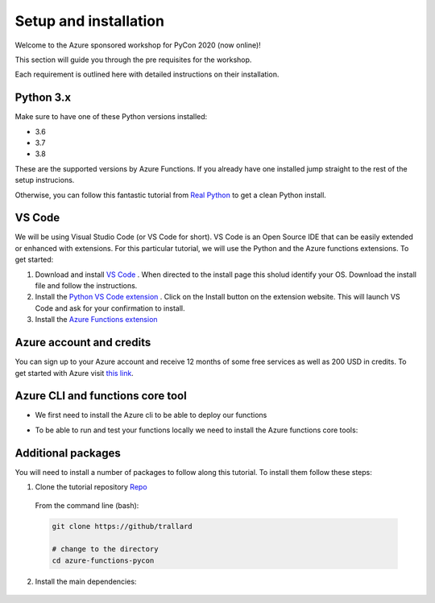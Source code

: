 Setup and installation
=========================

Welcome to the Azure sponsored workshop for PyCon 2020 (now online)!

This section will guide you through the pre requisites for the workshop.

Each requirement is outlined here with detailed instructions on their installation.

Python 3.x
------------
Make sure to have one of these Python versions installed:

- 3.6
- 3.7
- 3.8

These are the supported versions by Azure Functions. If you already have one installed jump straight to the rest of the setup instrucions.

Otherwise, you can follow this fantastic tutorial from  `Real Python <https://realpython.com/installing-python/>`_ to get a clean Python install.

VS Code
--------

We will be using Visual Studio Code (or VS Code for short).
VS Code is an Open Source IDE that can be easily extended or enhanced with extensions.
For this particular tutorial, we will use the Python and the Azure functions extensions.
To get started:

1. Download and install `VS Code <https://code.visualstudio.com//?WT.mc_id=?WT.mc_id=pycon_tutorial-github-taallard>`_ . When directed to the install page this sholud identify your OS. Download the install file and follow the instructions.
2. Install the `Python VS Code extension <https://marketplace.visualstudio.com/itemdetails?itemName=ms-python.python&wt.mc_id=?WT.mc_id=pycon_tutorial-github-taallard>`_ . Click on the Install button on the extension website. This will launch VS Code and ask for your confirmation to install.
3. Install the `Azure Functions extension <https://marketplace.visualstudio.com/itemdetails?itemName=ms-azuretools.vscode-azurefunctions&wt.mc_id=?WT.mc_id=pycon_tutorial-github-taallard>`_

Azure account and credits
---------------------------

You can sign up to your Azure account and receive 12 months of some free services as well as 200 USD in credits.
To get started with Azure visit  `this link <https://cda.ms/1fM>`_.

Azure CLI and functions core tool
----------------------------------
- We first need to install the Azure cli  to be able to deploy our functions

.. tabs::

  .. group-tab:: Mac OSX

    #. Install homebrew
    #. Install the CLI

    .. code-block::

      brew update && brew install azure-cli

  .. group-tab:: Windows

      #. Download the installer from `the docs page <https://docs.microsoft.com/en-us/cli/azure/install-azure-cli-windows?view=azure-cli-latest?WT.mc_id=pycon_tutorial-github-taallard>`_ 
      #. When downloaded, open the installer follow the instructions

  .. group-tab:: Linux

    The instructions vary depending on your distribution. Please follow the
    instructions in the `official docs <https://docs.microsoft.com/en-us/cli/azure/install-azure-cli?view=azure-cli-latest?WT.mc_id=pycon_tutorial-github-taallard>`_ 

- To be able to run and test your functions locally we need to install the Azure functions core tools:

.. tabs::

  .. group-tab:: Mac OSX

    #. Install homebrew
    #. Install the CLI

    .. code-block::

      brew tap azure/functions
      brew install azure-functions-core-tools@3
      # if upgrading on a machine that has 2.x installed
      brew link --overwrite azure-functions-core-tools@3

  .. group-tab:: Windows

      #. Install `Node.js <https://docs.npmjs.com/getting-started/installing-node#osx-or-windows>`_ 
      #. Install the core tools package

      .. code-block::

        npm install -g azure-functions-core-tools@3

  .. group-tab:: Linux

    For Debian/Ubuntu distributions:

    1. Install  Microsoft package repository GPG key, to validate package integrity:

      .. code-block::

        curl https://packages.microsoft.com/keys/microsoft.asc | gpg --dearmor > microsoft.gpg
        sudo mv microsoft.gpg /etc/apt/trusted.gpg.d/microsoft.gpg

    2. Set up the .NET development source list before doing an APT update.

      .. code-block::

        # Ubuntu
        sudo sh -c 'echo "deb [arch=amd64] https://packages.microsoft.com/repos/microsoft-ubuntu-$(lsb_release -cs)-prod $(lsb_release -cs) main" > /etc/apt/sources.list.d/dotnetdev.list'

        # Debian

        sudo sh -c 'echo "deb [arch=amd64] https://packages.microsoft.com/debian/$(lsb_release -rs | cut -d'.' -f 1)/prod $(lsb_release -cs) main" > /etc/apt/sources.list.d/dotnetdev.list'

    3. Start the APT source update and install the tools

      .. code-block::

        sudo apt-get update
        sudo apt-get install azure-functions-core-tools

    For more detailed instructions visit the `corresponding docs <https://docs.microsoft.com/en-us/azure/azure-functions/functions-run-local?tabs=linux%2Ccsharp%2Cbash?WT.mc_id=pycon_tutorial-github-taallard>`_.


Additional packages
---------------------

You will need to install a number of packages to follow along this tutorial. 
To install them follow these steps:

1. Clone the tutorial repository `Repo <https://github.com/trallard>`_ 

  From the command line (bash):

  .. code-block:: bash

      git clone https://github/trallard

      # change to the directory
      cd azure-functions-pycon

2. Install the main dependencies:

  .. code-block:: bash

 